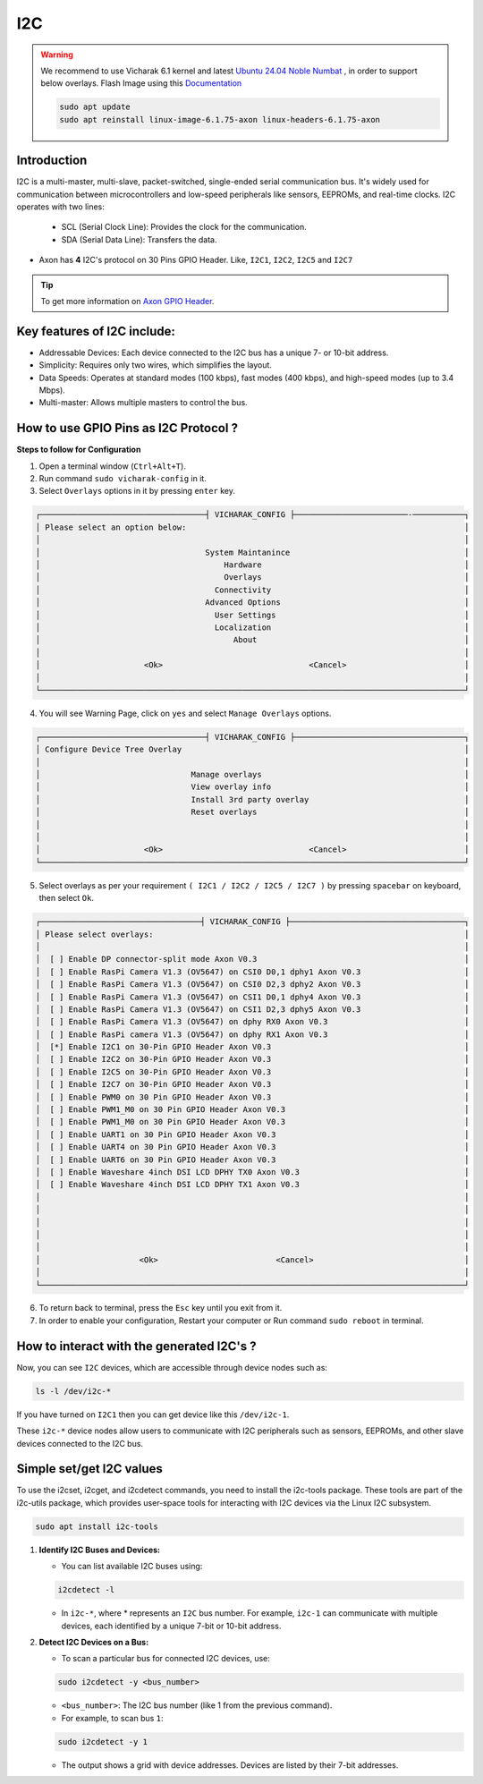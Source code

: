 ##############
I2C
##############

.. variable

.. _Axon GPIO Header: https://docs.vicharak.in/vicharak_sbcs/axon/axon-gpio-description/#axon-gpios-header

.. warning::

    We recommend to use Vicharak 6.1 kernel and latest `Ubuntu 24.04 Noble Numbat
    <https://downloads.vicharak.in/vicharak-axon/ubuntu/24_noble/>`_ , in order to support below overlays. Flash Image
    using this `Documentation </vicharak_sbcs/axon/axon-linux/linux-usage-guide/rockchip-develop-guide>`_

    .. code::

        sudo apt update
        sudo apt reinstall linux-image-6.1.75-axon linux-headers-6.1.75-axon

Introduction
------------

I2C is a multi-master, multi-slave, packet-switched, single-ended serial communication bus. It's widely used for communication between microcontrollers and low-speed peripherals like sensors, EEPROMs, and real-time clocks. I2C operates with two lines:

    - SCL (Serial Clock Line): Provides the clock for the communication.
    
    - SDA (Serial Data Line): Transfers the data.

- Axon has **4** I2C's protocol on 30 Pins GPIO Header. Like, ``I2C1``, ``I2C2``, ``I2C5`` and ``I2C7`` 

.. tip::
    To get more information on `Axon GPIO Header`_. 


Key features of I2C include:
---------------------------

- Addressable Devices: Each device connected to the I2C bus has a unique 7- or 10-bit address.

- Simplicity: Requires only two wires, which simplifies the layout.

- Data Speeds: Operates at standard modes (100 kbps), fast modes (400 kbps), and high-speed modes (up to 3.4 Mbps).

- Multi-master: Allows multiple masters to control the bus.


How to use GPIO Pins as I2C Protocol ?
----------------------------------------

**Steps to follow for Configuration**

1. Open a terminal window (``Ctrl+Alt+T``).

2. Run command ``sudo vicharak-config`` in it.

3. Select ``Overlays`` options in it by pressing ``enter`` key.

.. code-block:: console

    ┌───────────────────────────────────┤ VICHARAK_CONFIG ├────────────────────────-───────────┐
    │ Please select an option below:                                                           │
    │                                                                                          │
    │                                   System Maintanince                                     │
    │                                       Hardware                                           │
    │                                       Overlays                                           │
    │                                     Connectivity                                         │
    │                                   Advanced Options                                       │
    │                                     User Settings                                        │
    │                                     Localization                                         │
    │                                         About                                            │
    │                                                                                          │
    │                      <Ok>                               <Cancel>                         │
    │                                                                                          │
    └──────────────────────────────────────────────────────────────────────────────────────────┘


4. You will see Warning Page, click on ``yes`` and select ``Manage Overlays`` options.


.. code-block:: console


    ┌───────────────────────────────────┤ VICHARAK_CONFIG ├────────────────────────────────────┐
    │ Configure Device Tree Overlay                                                            │
    │                                                                                          │
    │                                Manage overlays                                           │
    │                                View overlay info                                         │
    │                                Install 3rd party overlay                                 │
    │                                Reset overlays                                            │
    │                                                                                          │
    │                                                                                          │
    │                      <Ok>                               <Cancel>                         │
    └──────────────────────────────────────────────────────────────────────────────────────────┘


5. Select overlays as per your requirement ``( I2C1 / I2C2 / I2C5 / I2C7 )`` by pressing ``spacebar`` on keyboard, then select ``Ok``.

.. code-block:: console

    ┌──────────────────────────────────┤ VICHARAK_CONFIG ├─────────────────────────────────────┐
    │ Please select overlays:                                                                  │
    │                                                                                          │
    │  [ ] Enable DP connector-split mode Axon V0.3                                            │
    │  [ ] Enable RasPi Camera V1.3 (OV5647) on CSI0 D0,1 dphy1 Axon V0.3                      │
    │  [ ] Enable RasPi Camera V1.3 (OV5647) on CSI0 D2,3 dphy2 Axon V0.3                      │
    │  [ ] Enable RasPi Camera V1.3 (OV5647) on CSI1 D0,1 dphy4 Axon V0.3                      │
    │  [ ] Enable RasPi Camera V1.3 (OV5647) on CSI1 D2,3 dphy5 Axon V0.3                      │
    │  [ ] Enable RasPi Camera V1.3 (OV5647) on dphy RX0 Axon V0.3                             │
    │  [ ] Enable RasPi camera V1.3 (OV5647) on dphy RX1 Axon V0.3                             │
    │  [*] Enable I2C1 on 30-Pin GPIO Header Axon V0.3                                         │
    │  [ ] Enable I2C2 on 30-Pin GPIO Header Axon V0.3                                         │
    │  [ ] Enable I2C5 on 30-Pin GPIO Header Axon V0.3                                         │
    │  [ ] Enable I2C7 on 30-Pin GPIO Header Axon V0.3                                         │
    │  [ ] Enable PWM0 on 30 Pin GPIO Header Axon V0.3                                         │
    │  [ ] Enable PWM1_M0 on 30 Pin GPIO Header Axon V0.3                                      │
    │  [ ] Enable PWM1_M0 on 30 Pin GPIO Header Axon V0.3                                      │
    │  [ ] Enable UART1 on 30 Pin GPIO Header Axon V0.3                                        │
    │  [ ] Enable UART4 on 30 Pin GPIO Header Axon V0.3                                        │
    │  [ ] Enable UART6 on 30 Pin GPIO Header Axon V0.3                                        │
    │  [ ] Enable Waveshare 4inch DSI LCD DPHY TX0 Axon V0.3                                   │
    │  [ ] Enable Waveshare 4inch DSI LCD DPHY TX1 Axon V0.3                                   │
    │                                                                                          │
    │                                                                                          │
    │                                                                                          │
    │                                                                                          │
    │                                                                                          │
    │                     <Ok>                         <Cancel>                                │
    │                                                                                          │
    └──────────────────────────────────────────────────────────────────────────────────────────┘


6. To return back to terminal, press the ``Esc`` key until you exit from it.

7. In order to enable your configuration, Restart your computer or Run command ``sudo reboot`` in terminal.


How to interact with the generated I2C's ?
-------------------------------------------

Now, you can see ``I2C`` devices, which are accessible through device nodes such as:

.. code-block::
      
   ls -l /dev/i2c-*


If you have turned on ``I2C1`` then you can get device like this ``/dev/i2c-1``.

These ``i2c-*`` device nodes allow users to communicate with I2C peripherals such as sensors, EEPROMs, and other slave devices connected to the I2C bus.

Simple set/get I2C values
-------------------------

To use the i2cset, i2cget, and i2cdetect commands, you need to install the i2c-tools package. These tools are part of the i2c-utils package, which provides user-space tools for interacting with I2C devices via the Linux I2C subsystem.

.. code-block::

    sudo apt install i2c-tools

1. **Identify I2C Buses and Devices:**

   - You can list available I2C buses using:

   .. code-block::
    
        i2cdetect -l

   -  In ``i2c-*``, where * represents an ``I2C`` bus number. For example, ``i2c-1`` can communicate with multiple devices, each identified by a unique 7-bit or 10-bit address.

2. **Detect I2C Devices on a Bus:**

   - To scan a particular bus for connected I2C devices, use:

   .. code-block::

        sudo i2cdetect -y <bus_number>

   - ``<bus_number>``: The I2C bus number (like 1 from the previous command).

   - For example, to scan bus ``1``:

   .. code-block::

        sudo i2cdetect -y 1
   
   - The output shows a grid with device addresses. Devices are listed by their 7-bit addresses.
